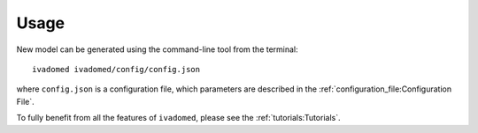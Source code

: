 Usage
=====

New model can be generated using the command-line tool from the
terminal:

::

    ivadomed ivadomed/config/config.json

where ``config.json`` is a configuration file, which parameters are
described in the :ref:`configuration_file:Configuration File`.

To fully benefit from all the features of ``ivadomed``, please see the
:ref:`tutorials:Tutorials`.

